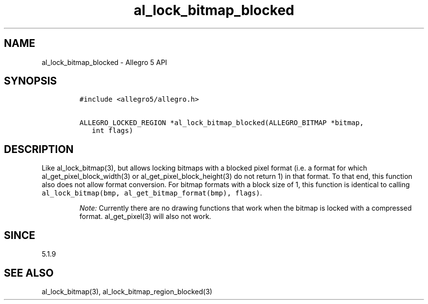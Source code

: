 .\" Automatically generated by Pandoc 3.1.3
.\"
.\" Define V font for inline verbatim, using C font in formats
.\" that render this, and otherwise B font.
.ie "\f[CB]x\f[]"x" \{\
. ftr V B
. ftr VI BI
. ftr VB B
. ftr VBI BI
.\}
.el \{\
. ftr V CR
. ftr VI CI
. ftr VB CB
. ftr VBI CBI
.\}
.TH "al_lock_bitmap_blocked" "3" "" "Allegro reference manual" ""
.hy
.SH NAME
.PP
al_lock_bitmap_blocked - Allegro 5 API
.SH SYNOPSIS
.IP
.nf
\f[C]
#include <allegro5/allegro.h>

ALLEGRO_LOCKED_REGION *al_lock_bitmap_blocked(ALLEGRO_BITMAP *bitmap,
   int flags)
\f[R]
.fi
.SH DESCRIPTION
.PP
Like al_lock_bitmap(3), but allows locking bitmaps with a blocked pixel
format (i.e.\ a format for which al_get_pixel_block_width(3) or
al_get_pixel_block_height(3) do not return 1) in that format.
To that end, this function also does not allow format conversion.
For bitmap formats with a block size of 1, this function is identical to
calling \f[V]al_lock_bitmap(bmp, al_get_bitmap_format(bmp), flags)\f[R].
.RS
.PP
\f[I]Note:\f[R] Currently there are no drawing functions that work when
the bitmap is locked with a compressed format.
al_get_pixel(3) will also not work.
.RE
.SH SINCE
.PP
5.1.9
.SH SEE ALSO
.PP
al_lock_bitmap(3), al_lock_bitmap_region_blocked(3)
